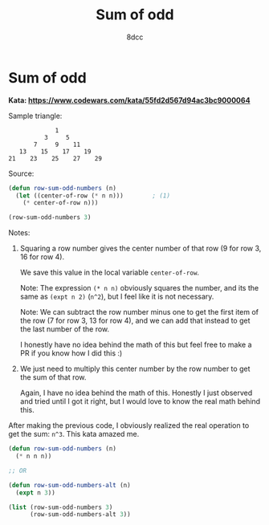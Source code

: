 #+title: Sum of odd
#+property: header-args:lisp :tangle yes :comments link
#+auto_tangle: t
#+author: 8dcc


* Sum of odd

*Kata: https://www.codewars.com/kata/55fd2d567d94ac3bc9000064*

Sample triangle:

#+begin_src
             1
          3     5
       7     9    11
   13    15    17    19
21    23    25    27    29
#+end_src

Source:

#+begin_src lisp
(defun row-sum-odd-numbers (n)
  (let ((center-of-row (* n n)))        ; (1)
    (* center-of-row n)))

(row-sum-odd-numbers 3)
#+end_src

#+RESULTS:
: 27

Notes:
1. Squaring a row number gives the center number of that row (9 for row 3, 16 for
   row 4).

   We save this value in the local variable =center-of-row=.

   Note: The expression =(* n n)= obviously squares the number, and its the same
   as =(expt n 2)= (=n^2=), but I feel like it is not necessary.

   Note: We can subtract the row number minus one to get the first item of the row
   (7 for row 3, 13 for row 4), and we can add that instead to get the last
   number of the row.

   I honestly have no idea behind the math of this but feel free to make a PR if
   you know how I did this :)

2. We just need to multiply this center number by the row number to get the sum
   of that row.

   Again, I have no idea behind the math of this. Honestly I just observed and
   tried until I got it right, but I would love to know the real math behind
   this.

After making the previous code, I obviously realized the real operation to get
the sum: =n^3=. This kata amazed me.

#+begin_src lisp
(defun row-sum-odd-numbers (n)
  (* n n n))

;; OR

(defun row-sum-odd-numbers-alt (n)
  (expt n 3))

(list (row-sum-odd-numbers 3)
      (row-sum-odd-numbers-alt 3))
#+end_src

#+RESULTS:
| 27 | 27 |
